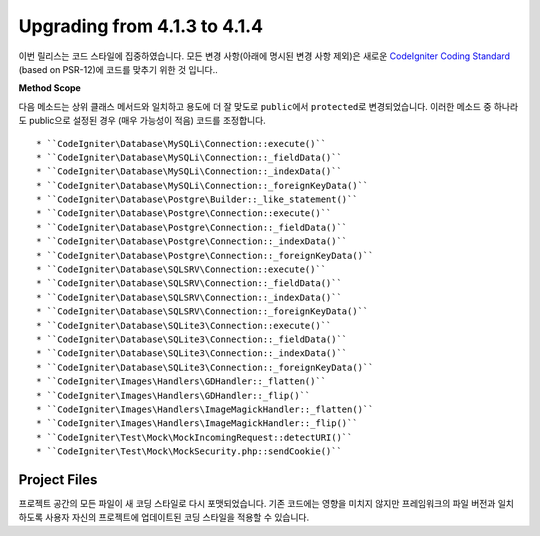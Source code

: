 #############################
Upgrading from 4.1.3 to 4.1.4
#############################

이번 릴리스는 코드 스타일에 집중하였습니다.
모든 변경 사항(아래에 명시된 변경 사항 제외)은 새로운 `CodeIgniter Coding Standard <https://github.com/CodeIgniter/coding-standard>`_ (based on PSR-12)\ 에 코드를 맞추기 위한 것 입니다..

**Method Scope**

다음 메소드는 상위 클래스 메서드와 일치하고 용도에 더 잘 맞도로 ``public``\ 에서 ``protected``\ 로 변경되었습니다.
이러한 메소드 중 하나라도 public으로 설정된 경우 (매우 가능성이 적음) 코드를 조정합니다.

::

* ``CodeIgniter\Database\MySQLi\Connection::execute()``
* ``CodeIgniter\Database\MySQLi\Connection::_fieldData()``
* ``CodeIgniter\Database\MySQLi\Connection::_indexData()``
* ``CodeIgniter\Database\MySQLi\Connection::_foreignKeyData()``
* ``CodeIgniter\Database\Postgre\Builder::_like_statement()``
* ``CodeIgniter\Database\Postgre\Connection::execute()``
* ``CodeIgniter\Database\Postgre\Connection::_fieldData()``
* ``CodeIgniter\Database\Postgre\Connection::_indexData()``
* ``CodeIgniter\Database\Postgre\Connection::_foreignKeyData()``
* ``CodeIgniter\Database\SQLSRV\Connection::execute()``
* ``CodeIgniter\Database\SQLSRV\Connection::_fieldData()``
* ``CodeIgniter\Database\SQLSRV\Connection::_indexData()``
* ``CodeIgniter\Database\SQLSRV\Connection::_foreignKeyData()``
* ``CodeIgniter\Database\SQLite3\Connection::execute()``
* ``CodeIgniter\Database\SQLite3\Connection::_fieldData()``
* ``CodeIgniter\Database\SQLite3\Connection::_indexData()``
* ``CodeIgniter\Database\SQLite3\Connection::_foreignKeyData()``
* ``CodeIgniter\Images\Handlers\GDHandler::_flatten()``
* ``CodeIgniter\Images\Handlers\GDHandler::_flip()``
* ``CodeIgniter\Images\Handlers\ImageMagickHandler::_flatten()``
* ``CodeIgniter\Images\Handlers\ImageMagickHandler::_flip()``
* ``CodeIgniter\Test\Mock\MockIncomingRequest::detectURI()``
* ``CodeIgniter\Test\Mock\MockSecurity.php::sendCookie()``


Project Files
=============

프로젝트 공간의 모든 파일이 새 코딩 스타일로 다시 포맷되었습니다.
기존 코드에는 영향을 미치지 않지만 프레임워크의 파일 버전과 일치하도록 사용자 자신의 프로젝트에 업데이트된 코딩 스타일을 적용할 수 있습니다.
